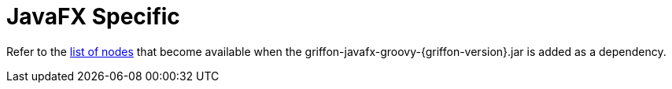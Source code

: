 
[[_views_javafx]]
= JavaFX Specific

Refer to the <<_builder_nodes_javafx,list of nodes>> that become available when
the +griffon-javafx-groovy-{griffon-version}.jar+ is added as a dependency.

